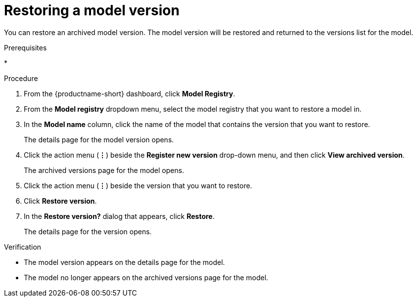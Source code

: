 :_module-type: PROCEDURE

[id="restoring-a-model-version_{context}"]
= Restoring a model version

[role='_abstract']
You can restore an archived model version. The model version will be restored and returned to the versions list for the model.

.Prerequisites
* 

.Procedure
. From the {productname-short} dashboard, click *Model Registry*.
. From the *Model registry* dropdown menu, select the model registry that you want to restore a model in.
. In the *Model name* column, click the name of the model that contains the version that you want to restore.
+
The details page for the model version opens.
. Click the action menu (*&#8942;*) beside the *Register new version* drop-down menu, and then click *View archived version*.
+ 
The archived versions page for the model opens.
. Click the action menu (*&#8942;*) beside the version that you want to restore.
. Click *Restore version*.
. In the *Restore version?* dialog that appears, click *Restore*.
+
The details page for the version opens.

.Verification
* The model version appears on the details page for the model.
* The model no longer appears on the archived versions page for the model.

// [role="_additional-resources"]
// .Additional resources
// * TODO or delete